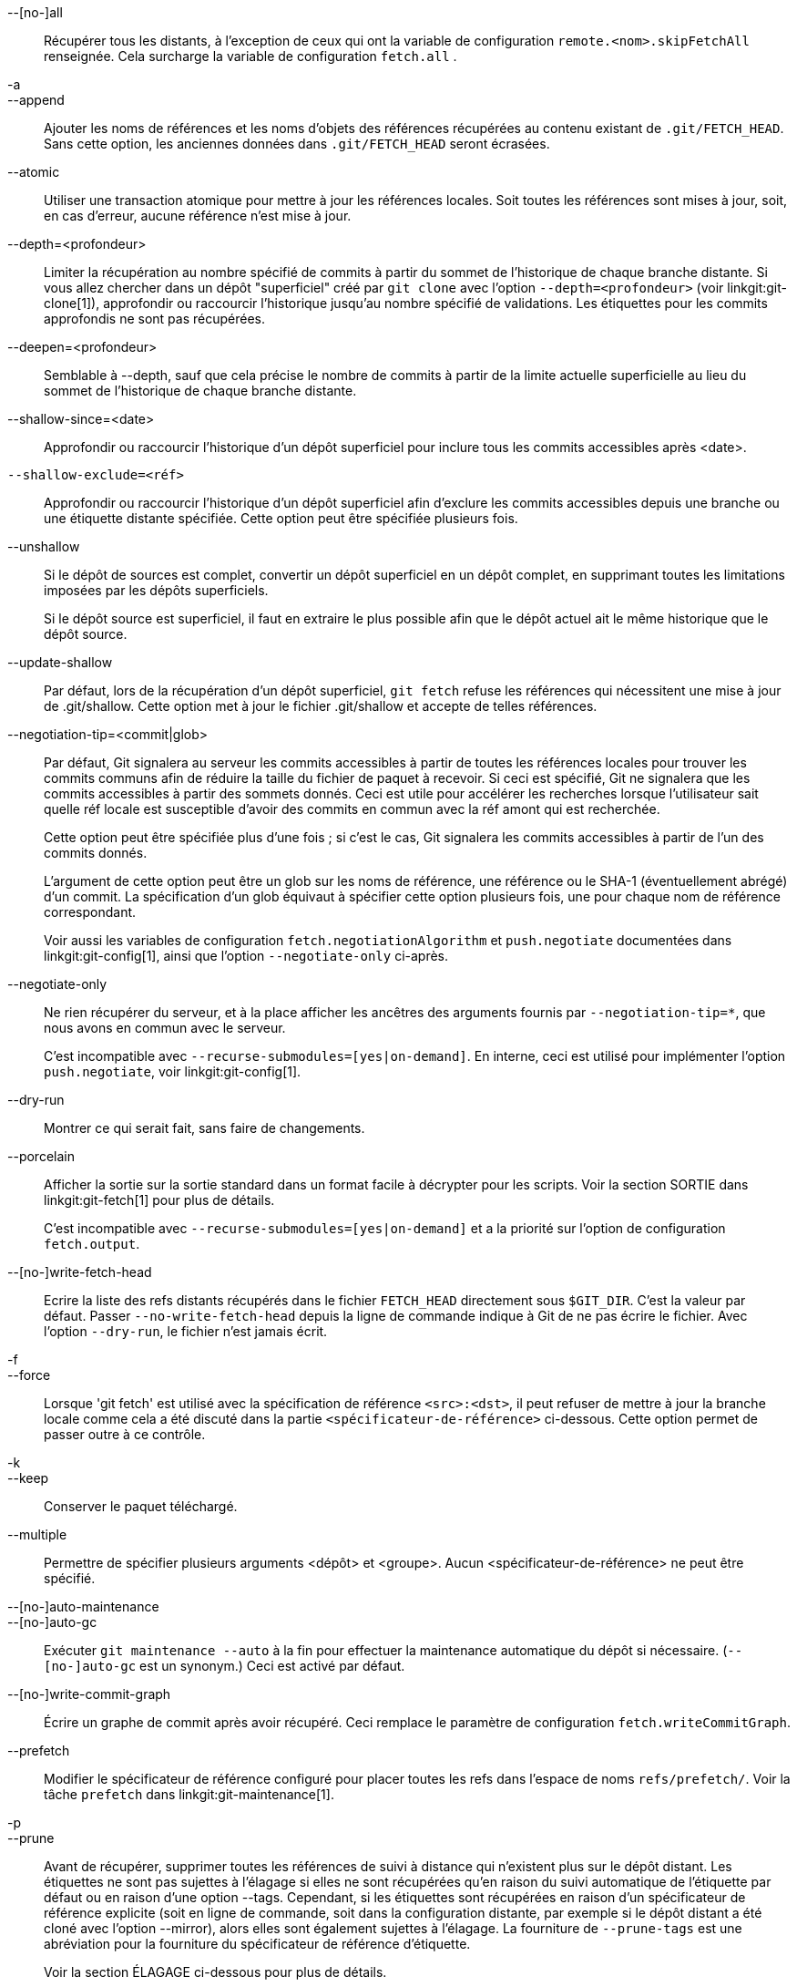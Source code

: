 --[no-]all::
	Récupérer tous les distants, à l'exception de ceux qui ont la variable de configuration `remote.<nom>.skipFetchAll` renseignée. Cela surcharge la variable de configuration `fetch.all` .

-a::
--append::
	Ajouter les noms de références et les noms d'objets des références récupérées au contenu existant de `.git/FETCH_HEAD`. Sans cette option, les anciennes données dans `.git/FETCH_HEAD` seront écrasées.

--atomic::
	Utiliser une transaction atomique pour mettre à jour les références locales. Soit toutes les références sont mises à jour, soit, en cas d'erreur, aucune référence n'est mise à jour.

--depth=<profondeur>::
	Limiter la récupération au nombre spécifié de commits à partir du sommet de l'historique de chaque branche distante. Si vous allez chercher dans un dépôt "superficiel" créé par `git clone` avec l'option `--depth=<profondeur>` (voir linkgit:git-clone[1]), approfondir ou raccourcir l'historique jusqu'au nombre spécifié de validations. Les étiquettes pour les commits approfondis ne sont pas récupérées.

--deepen=<profondeur>::
	Semblable à --depth, sauf que cela précise le nombre de commits à partir de la limite actuelle superficielle au lieu du sommet de l'historique de chaque branche distante.

--shallow-since=<date>::
	Approfondir ou raccourcir l'historique d'un dépôt superficiel pour inclure tous les commits accessibles après <date>.

`--shallow-exclude=<réf>`::
	Approfondir ou raccourcir l'historique d'un dépôt superficiel afin d'exclure les commits accessibles depuis une branche ou une étiquette distante spécifiée. Cette option peut être spécifiée plusieurs fois.

--unshallow::
	Si le dépôt de sources est complet, convertir un dépôt superficiel en un dépôt complet, en supprimant toutes les limitations imposées par les dépôts superficiels.
+
Si le dépôt source est superficiel, il faut en extraire le plus possible afin que le dépôt actuel ait le même historique que le dépôt source.

--update-shallow::
	Par défaut, lors de la récupération d'un dépôt superficiel, `git fetch` refuse les références qui nécessitent une mise à jour de .git/shallow. Cette option met à jour le fichier .git/shallow et accepte de telles références.

--negotiation-tip=<commit|glob>::
	Par défaut, Git signalera au serveur les commits accessibles à partir de toutes les références locales pour trouver les commits communs afin de réduire la taille du fichier de paquet à recevoir. Si ceci est spécifié, Git ne signalera que les commits accessibles à partir des sommets donnés. Ceci est utile pour accélérer les recherches lorsque l'utilisateur sait quelle réf locale est susceptible d'avoir des commits en commun avec la réf amont qui est recherchée.
+
Cette option peut être spécifiée plus d'une fois ; si c'est le cas, Git signalera les commits accessibles à partir de l'un des commits donnés.
+
L'argument de cette option peut être un glob sur les noms de référence, une référence ou le SHA-1 (éventuellement abrégé) d'un commit. La spécification d'un glob équivaut à spécifier cette option plusieurs fois, une pour chaque nom de référence correspondant.
+
Voir aussi les variables de configuration `fetch.negotiationAlgorithm` et `push.negotiate` documentées dans linkgit:git-config[1], ainsi que l'option `--negotiate-only` ci-après.

--negotiate-only::
	Ne rien récupérer du serveur, et à la place afficher les ancêtres des arguments fournis par `--negotiation-tip=*`, que nous avons en commun avec le serveur.
+
C'est incompatible avec `--recurse-submodules=[yes|on-demand]`. En interne, ceci est utilisé pour implémenter l'option `push.negotiate`, voir linkgit:git-config[1].

--dry-run::
	Montrer ce qui serait fait, sans faire de changements.

--porcelain::
	Afficher la sortie sur la sortie standard dans un format facile à décrypter pour les scripts. Voir la section SORTIE dans linkgit:git-fetch[1] pour plus de détails.
+
C'est incompatible avec `--recurse-submodules=[yes|on-demand]` et a la priorité sur l'option de configuration `fetch.output`.

ifndef::git-pull[]
--[no-]write-fetch-head::
	Ecrire la liste des refs distants récupérés dans le fichier `FETCH_HEAD` directement sous `$GIT_DIR`. C'est la valeur par défaut. Passer `--no-write-fetch-head` depuis la ligne de commande indique à Git de ne pas écrire le fichier. Avec l'option `--dry-run`, le fichier n'est jamais écrit.
endif::git-pull[]

-f::
--force::
	Lorsque 'git fetch' est utilisé avec la spécification de référence `<src>:<dst>`, il peut refuser de mettre à jour la branche locale comme cela a été discuté
ifdef::git-pull[]
	dans la partie `<spécificateur-de-référence>` de la documentation
	linkgit:git-fetch[1].
endif::git-pull[]
ifndef::git-pull[]
	dans la partie `<spécificateur-de-référence>` ci-dessous.
endif::git-pull[]
	Cette option permet de passer outre à ce contrôle.

-k::
--keep::
	Conserver le paquet téléchargé.

ifndef::git-pull[]
--multiple::
	Permettre de spécifier plusieurs arguments <dépôt> et <groupe>. Aucun <spécificateur-de-référence> ne peut être spécifié.

--[no-]auto-maintenance::
--[no-]auto-gc::
	Exécuter `git maintenance --auto` à la fin pour effectuer la maintenance automatique du dépôt si nécessaire. (`--[no-]auto-gc` est un synonym.) Ceci est activé par défaut.

--[no-]write-commit-graph::
	Écrire un graphe de commit après avoir récupéré. Ceci remplace le paramètre de configuration `fetch.writeCommitGraph`.
endif::git-pull[]

--prefetch::
	Modifier le spécificateur de référence configuré pour placer toutes les refs dans l'espace de noms `refs/prefetch/`. Voir la tâche `prefetch` dans linkgit:git-maintenance[1].

-p::
--prune::
	Avant de récupérer, supprimer toutes les références de suivi à distance qui n'existent plus sur le dépôt distant. Les étiquettes ne sont pas sujettes à l'élagage si elles ne sont récupérées qu'en raison du suivi automatique de l'étiquette par défaut ou en raison d'une option --tags. Cependant, si les étiquettes sont récupérées en raison d'un spécificateur de référence explicite (soit en ligne de commande, soit dans la configuration distante, par exemple si le dépôt distant a été cloné avec l'option --mirror), alors elles sont également sujettes à l'élagage. La fourniture de `--prune-tags` est une abréviation pour la fourniture du spécificateur de référence d'étiquette.
ifndef::git-pull[]
+
Voir la section ÉLAGAGE ci-dessous pour plus de détails.

-P::
--prune-tags::
	Avant de récupérer, supprimer toutes les étiquettes locales qui n'existent plus sur le distant si `--prune` est activé. Cette option doit être utilisée avec plus de précaution, car contrairement à `--prune`, elle supprime toutes les références locales (étiquettes locales) qui ont été créées. Cette option est un raccourci pour la fourniture du spécificateur de référence d'étiquette explicite avec `--prune`, voir la discussion à ce sujet dans sa documentation.
+
Voir la section ÉLAGAGE ci-dessous pour plus de détails.

endif::git-pull[]

ifndef::git-pull[]
-n::
endif::git-pull[]
--no-tags::
	Par défaut, les étiquettes qui pointent sur des objets téléchargés à partir du dépôt distant sont récupérées et stockées localement. Cette option désactive le suivi automatique des étiquettes. Le comportement par défaut d'un distant peut être spécifié avec le paramètre remote.<nom>.tagOpt. Voir linkgit:git-config[1].

ifndef::git-pull[]
--refetch::
	Au lieu de négocier avec le serveur pour éviter de transférer les commits et les objets associés qui sont déjà présents localement, cette option récupère tous les objets comme le ferait un nouveau clone. Utilisez cette option pour réappliquer un filtre de clone partiel depuis la configuration ou en utilisant `--filter=` lorsque la définition du filtre a changé. La maintenance automatique post-récupération effectuera une consolidation des paquets de la base de données des objets pour supprimer tout objet en double.
endif::git-pull[]

--refmap=<spécificateur-de-référence>::
	Lors de la récupération des références listées en ligne de commande, utiliser la spécification de référence (qui peut être donnée plusieurs fois) pour mapper les références sur les branches de suivi à distance, au lieu des valeurs des variables de configuration `remote.*.fetch` pour le dépôt distant. Fournir un `<spécificateur-de-référence>` vide à l'option `--refmap` fait que Git ignore les spécification de référence configurées et se fie entièrement aux spécifications de référence fournies comme arguments de la ligne de commande. Voir la section sur les "Branches de suivi à distance configurées" pour plus de détails.

-t::
--tags::
	Récupérer toutes les étiquettes à distance (c'est-à-dire, récupérer les étiquettes `refs/tags/*` dans les étiquettes locales avec le même nom), en plus de tout ce qui serait récupéré autrement. L'utilisation de cette seule option ne soumet pas les étiquettes à un élagage, même si --prune est utilisé (bien que les étiquettes puissent être élaguées de toute façon si elles sont aussi la destination d'une spécification de référence explicite ; voir `--prune`).

ifndef::git-pull[]
--recurse-submodules[=(yes|on-demand|no)]::
	Cette option contrôle si et sous quelles conditions les nouveaux commits des sous-modules doivent être récupérés également. Lorsqu'il parcourt les sous-modules, `git fetch` essaie toujours de récupérer les sous-modules "modifiés", c'est-à-dire les sous-modules qui ont des commits référencés par un commit de superprojet récemment récupéré mais qui sont manquants dans le clone de sous-module local. Un sous-module modifié peut être récupéré tant qu'il est présent localement, par exemple dans `$GIT_DIR/modules/` (voir linkgit:gitsubmodules[7]) ; si l'amont ajoute un nouveau sous-module, ce sous-module ne peut pas être récupéré jusqu'à ce qu'il soit cloné, par exemple par `git submodule update`.
+
Lorsqu'il est défini sur 'on-demand', seuls les sous-modules modifiés sont récupérés. Lorsqu'il a pour valeur 'yes', tous les sous-modules peuplés sont récupérés et les sous-modules non peuplés et modifiés sont récupérés. Avec la valeur 'no', les sous-modules ne sont jamais récupérés.
+
Lorsque cette option n'est pas spécifiée, elle utilise la valeur de `fetch.recurseSubmodules` si elle est définie (voir linkgit:git-config[1]), et prend par défaut la valeur 'on-demand' si elle n'est pas définie. Lorsque cette option est utilisée sans aucune valeur, elle prend par défaut la valeur 'yes'.
endif::git-pull[]

-j::
--jobs=<n>::
	Nombre d'enfants parallèles à utiliser pour toutes les formes d'extraction.
+
Si l'option `--multiple` a été spécifiée, les différents distants seront récupérés en parallèle. Si plusieurs sous-modules sont récupérés, ils seront récupérés en parallèle. Pour les contrôler indépendamment, utilisez les paramètres de configuration `fetch.parallel` et `submodule.fetchJobs` (voir linkgit:git-config[1]).
+
Généralement, les recherches récursives parallèles et sur des distants multiples seront plus rapides. Par défaut, les recherches sont effectuées de manière séquentielle, et non en parallèle.

ifndef::git-pull[]
--no-recurse-submodules::
	Désactiver la récupération récursive des sous-modules (cela a le même effet que d'utiliser l'option `--recurse-submodules=no`).
endif::git-pull[]

--set-upstream::
	Si le distant est récupéré avec succès, ajouter la référence (de suivi) amont , utilisée par les commandes sans argument linkgit:git-pull[1] et autres. Pour plus d'informations, voir `branch.<nom>.merge` et `branch.<nom>.remote` dans linkgit:git-config[1].

ifndef::git-pull[]
--submodule-prefix=<chemin>::
	Préfixer <chemin> aux chemins affichés dans les messages informatifs tels que "Récupération du sous-module foo". Cette option est utilisée en interne lors de la récursion sur les sous-modules.

--recurse-submodules-default=[yes|on-demand]::
	Cette option est utilisée en interne pour fournir temporairement une valeur par défaut non négative pour l'option --recurse-submodules. Toutes les autres méthodes de configuration de la récupération récursive des sous-module (comme les paramètres de linkgit:gitmodules[5] et linkgit:git-config[1]) remplacent cette option, tout comme le fait de spécifier directement --[no-]recurse-submodules.

-u::
--update-head-ok::
	Par défaut, 'git fetch' refuse de mettre à jour la tête qui correspond à la branche en cours. Ce drapeau désactive la vérification. C'est purement pour l'usage interne de 'git pull' pour communiquer avec 'git fetch', et à moins que vous n'implémentiez votre propre Porcelaine, vous n'êtes pas censé l'utiliser.
endif::git-pull[]

--upload-pack <upload-pack>::
	Lorsqu'il est donné, et que le dépôt à récupérer est géré par 'git fetch-pack', `--exec=<upload-pack>` est passé à la commande pour spécifier le chemin par défaut pour la commande exécutée à l'autre bout.

ifndef::git-pull[]
-q::
--quiet::
	Passer --quiet pour git-fetch-pack et faire taire toute autre commande git utilisée en interne. La progression n'est pas signalée dans le flux d'erreurs standard.

-v::
--verbose::
	Mode bavard.
endif::git-pull[]

--progress::
	L'état d'avancement est affiché sur la sortie d'erreur standard quand elle est attachée à un terminal, à moins que -q soit spécifié. Ce drapeau force l'état d'avancement même si le flux d'erreur standard n'est pas dirigé vers un terminal.

-o <option>::
--server-option=<option>::
	Transmettre la chaîne donnée au serveur lors d'une communication utilisant la version 2 du protocole. La chaîne donnée ne doit pas contenir de caractère NUL ou LF. La gestion par le serveur des options du serveur, y compris les options inconnues, est spécifique au serveur. Lorsque plusieurs `--server-option=<option>` sont donnés, ils sont tous envoyés à l'autre côté dans l'ordre indiqué sur la ligne de commande. Quand aucun `--server-option=<option>`est fourni sur la ligne de commande, les valeurs de la variable de configuration `remote.<nom>.serverOption` sont utilisées à la place.

--show-forced-updates::
	Par défaut, git vérifie si une branche est mise à jour de force pendant la récupération. Cela peut être désactivé via fetch.showForcedUpdates, mais l'option --show-forced-updates garantit que cette vérification a lieu. Voir linkgit:git-config[1].

--no-show-forced-updates::
	Par défaut, git vérifie si une branche est mise à jour de force pendant la récupération. Passer --no-show-forced-updates ou régler fetch.showForcedUpdates à false pour sauter cette vérification pour des raisons de performance. Si elle est utilisée pendant 'git-pull', l'option --ff-only vérifiera toujours les mises à jour forcées avant de tenter une mise à jour rapide. Voir linkgit:git-config[1].

-4::
--ipv4::
	Utiliser uniquement les adresses IPv4, en ignorant les adresses IPv6.

-6::
--ipv6::
	Utiliser uniquement les adresses IPv6, en ignorant les adresses IPv4.
